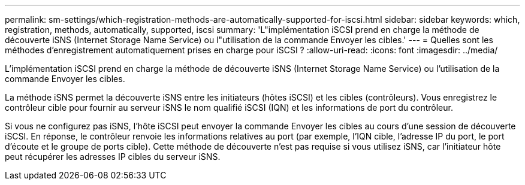 ---
permalink: sm-settings/which-registration-methods-are-automatically-supported-for-iscsi.html 
sidebar: sidebar 
keywords: which, registration, methods, automatically, supported, iscsi 
summary: 'L"implémentation iSCSI prend en charge la méthode de découverte iSNS (Internet Storage Name Service) ou l"utilisation de la commande Envoyer les cibles.' 
---
= Quelles sont les méthodes d'enregistrement automatiquement prises en charge pour iSCSI ?
:allow-uri-read: 
:icons: font
:imagesdir: ../media/


[role="lead"]
L'implémentation iSCSI prend en charge la méthode de découverte iSNS (Internet Storage Name Service) ou l'utilisation de la commande Envoyer les cibles.

La méthode iSNS permet la découverte iSNS entre les initiateurs (hôtes iSCSI) et les cibles (contrôleurs). Vous enregistrez le contrôleur cible pour fournir au serveur iSNS le nom qualifié iSCSI (IQN) et les informations de port du contrôleur.

Si vous ne configurez pas iSNS, l'hôte iSCSI peut envoyer la commande Envoyer les cibles au cours d'une session de découverte iSCSI. En réponse, le contrôleur renvoie les informations relatives au port (par exemple, l'IQN cible, l'adresse IP du port, le port d'écoute et le groupe de ports cible). Cette méthode de découverte n'est pas requise si vous utilisez iSNS, car l'initiateur hôte peut récupérer les adresses IP cibles du serveur iSNS.
